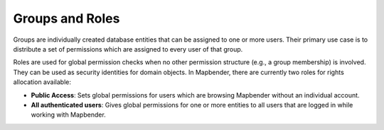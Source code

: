 .. _roles_groups:

Groups and Roles
================

Groups are individually created database entities that can be assigned to one or more users.
Their primary use case is to distribute a set of permissions which are assigned to every user of that group.

Roles are used for global permission checks when no other permission structure (e.g., a group membership) is involved. They can be used as security identities for domain objects.
In Mapbender, there are currently two roles for rights allocation available:

* **Public Access**: Sets global permissions for users which are browsing Mapbender without an individual account.
* **All authenticated users**: Gives global permissions for one or more entities to all users that are logged in while working with Mapbender.

